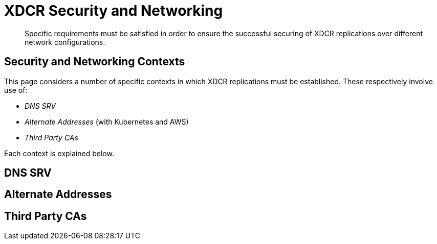= XDCR Security and Networking
:description: Specific requirements must be satisfied in order to ensure the successful securing of XDCR replications over different network configurations.

[abstract]
{description}

== Security and Networking Contexts

This page considers a number of specific contexts in which XDCR replications must be established.
These respectively involve use of:

* _DNS SRV_

* _Alternate Addresses_ (with Kubernetes and AWS)

* _Third Party CAs_

Each context is explained below.

== DNS SRV

== Alternate Addresses

== Third Party CAs
